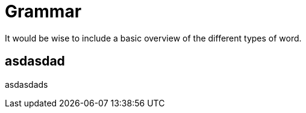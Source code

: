 = Grammar

It would be wise to include a basic overview of the different types of word.

== asdasdad
asdasdads

